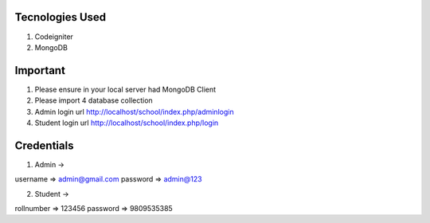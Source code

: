 ###################
Tecnologies Used
###################

1. Codeigniter
2. MongoDB

###################
Important
###################

1. Please ensure in your local server had MongoDB Client
2. Please import 4 database collection
3. Admin login url http://localhost/school/index.php/adminlogin
4. Student login url http://localhost/school/index.php/login

###################
Credentials
###################

1. Admin -> 

username => admin@gmail.com
password => admin@123

2. Student ->

rollnumber => 123456
password => 9809535385